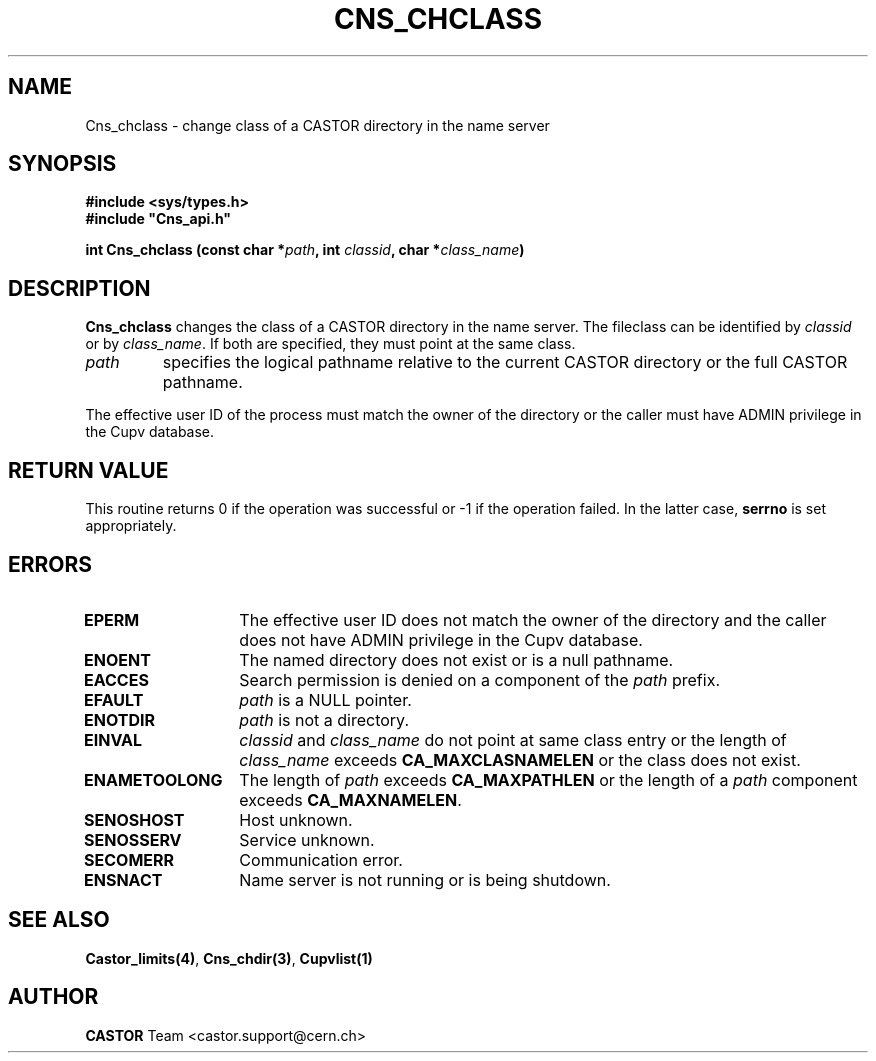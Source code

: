 .\" @(#)$RCSfile: Cns_chclass.man,v $ $Revision: 1.2 $ $Date: 2006/01/26 15:36:17 $ CERN IT-PDP/DM Jean-Philippe Baud
.\" Copyright (C) 2000-2002 by CERN/IT/PDP/DM
.\" All rights reserved
.\"
.TH CNS_CHCLASS 3 "$Date: 2006/01/26 15:36:17 $" CASTOR "Cns Library Functions"
.SH NAME
Cns_chclass \- change class of a CASTOR directory in the name server
.SH SYNOPSIS
.B #include <sys/types.h>
.br
\fB#include "Cns_api.h"\fR
.sp
.BI "int Cns_chclass (const char *" path ,
.BI "int " classid ,
.BI "char *" class_name )
.SH DESCRIPTION
.B Cns_chclass
changes the class of a CASTOR directory in the name server.
The fileclass can be identified by
.I classid
or by
.IR class_name .
If both are specified, they must point at the same class.
.TP
.I path
specifies the logical pathname relative to the current CASTOR directory or
the full CASTOR pathname.
.LP
The effective user ID of the process must match the owner of the directory or
the caller must have ADMIN privilege in the Cupv database.
.SH RETURN VALUE
This routine returns 0 if the operation was successful or -1 if the operation
failed. In the latter case,
.B serrno
is set appropriately.
.SH ERRORS
.TP 1.3i
.B EPERM
The effective user ID does not match the owner of the directory and 
the caller does not have ADMIN privilege in the Cupv database.
.TP
.B ENOENT
The named directory does not exist or is a null pathname.
.TP
.B EACCES
Search permission is denied on a component of the
.I path
prefix.
.TP
.B EFAULT
.I path
is a NULL pointer.
.TP
.B ENOTDIR
.I path
is not a directory.
.TP
.B EINVAL
.I classid
and
.I class_name
do not point at same class entry or the length of
.I class_name
exceeds
.B CA_MAXCLASNAMELEN
or the class does not exist.
.TP
.B ENAMETOOLONG
The length of
.I path
exceeds
.B CA_MAXPATHLEN
or the length of a
.I path
component exceeds
.BR CA_MAXNAMELEN .
.TP
.B SENOSHOST
Host unknown.
.TP
.B SENOSSERV
Service unknown.
.TP
.B SECOMERR
Communication error.
.TP
.B ENSNACT
Name server is not running or is being shutdown.
.SH SEE ALSO
.BR Castor_limits(4) ,
.BR Cns_chdir(3) ,
.BR Cupvlist(1)
.SH AUTHOR
\fBCASTOR\fP Team <castor.support@cern.ch>

